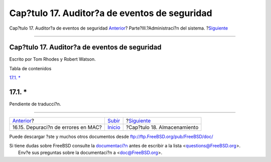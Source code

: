 ==============================================
Cap?tulo 17. Auditor?a de eventos de seguridad
==============================================

.. raw:: html

   <div class="navheader">

Cap?tulo 17. Auditor?a de eventos de seguridad
`Anterior <mac-troubleshoot.html>`__?
Parte?III.?Administraci?n del sistema.
?\ `Siguiente <disks.html>`__

--------------

.. raw:: html

   </div>

.. raw:: html

   <div class="chapter">

.. raw:: html

   <div class="titlepage" xmlns="">

.. raw:: html

   <div>

.. raw:: html

   <div>

Cap?tulo 17. Auditor?a de eventos de seguridad
----------------------------------------------

.. raw:: html

   </div>

.. raw:: html

   <div>

Escrito por Tom Rhodes y Robert Watson.

.. raw:: html

   </div>

.. raw:: html

   </div>

.. raw:: html

   </div>

.. raw:: html

   <div class="toc">

.. raw:: html

   <div class="toc-title">

Tabla de contenidos

.. raw:: html

   </div>

`17.1. \* <audit.html#audit-synopsis>`__

.. raw:: html

   </div>

.. raw:: html

   <div class="sect1">

.. raw:: html

   <div class="titlepage" xmlns="">

.. raw:: html

   <div>

.. raw:: html

   <div>

17.1. \*
--------

.. raw:: html

   </div>

.. raw:: html

   </div>

.. raw:: html

   </div>

Pendiente de traducci?n.

.. raw:: html

   </div>

.. raw:: html

   </div>

.. raw:: html

   <div class="navfooter">

--------------

+-----------------------------------------+------------------------------------------+---------------------------------+
| `Anterior <mac-troubleshoot.html>`__?   | `Subir <system-administration.html>`__   | ?\ `Siguiente <disks.html>`__   |
+-----------------------------------------+------------------------------------------+---------------------------------+
| 16.15. Depuraci?n de errores en MAC?    | `Inicio <index.html>`__                  | ?Cap?tulo 18. Almacenamiento    |
+-----------------------------------------+------------------------------------------+---------------------------------+

.. raw:: html

   </div>

Puede descargar ?ste y muchos otros documentos desde
ftp://ftp.FreeBSD.org/pub/FreeBSD/doc/

| Si tiene dudas sobre FreeBSD consulte la
  `documentaci?n <http://www.FreeBSD.org/docs.html>`__ antes de escribir
  a la lista <questions@FreeBSD.org\ >.
|  Env?e sus preguntas sobre la documentaci?n a <doc@FreeBSD.org\ >.
